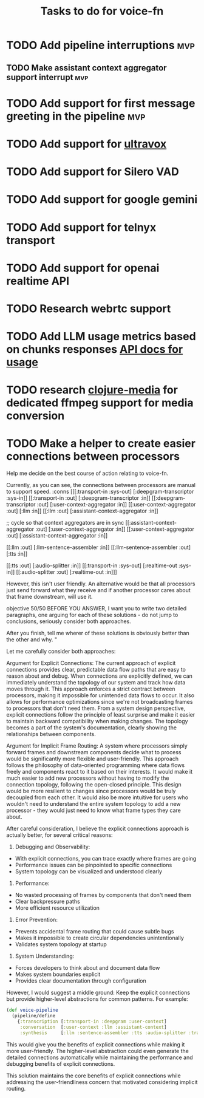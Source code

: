 #+TITLE: Tasks to do for voice-fn

* TODO Add pipeline interruptions :mvp:

** TODO Make assistant context aggregator support interrupt :mvp:
* TODO Add support for first message greeting in the pipeline :mvp:
* TODO Add support for [[https://github.com/fixie-ai/ultravox][ultravox]]

* TODO Add support for Silero VAD
DEADLINE: <2025-01-20 Mon 20:00>
:LOGBOOK:
CLOCK: [2025-01-13 Mon 07:54]--[2025-01-13 Mon 08:19] =>  0:25
:END:
* TODO Add support for google gemini

* TODO Add support for telnyx transport

* TODO Add support for openai realtime API

* TODO Research webrtc support

* TODO Add LLM usage metrics based on chunks responses [[https://platform.openai.com/docs/api-reference/chat/object#chat/object-usage][API docs for usage]]

* TODO research [[https://github.com/phronmophobic/clj-media][clojure-media]] for dedicated ffmpeg support for media conversion

* TODO Make a helper to create easier connections between processors
Help me decide on the best course of action relating to voice-fn.

Currently, as you can see, the connections between processors are manual to support speed.
:conns [[[:transport-in :sys-out] [:deepgram-transcriptor :sys-in]]
             [[:transport-in :out] [:deepgram-transcriptor :in]]
             [[:deepgram-transcriptor :out] [:user-context-aggregator :in]]
             [[:user-context-aggregator :out] [:llm :in]]
             [[:llm :out] [:assistant-context-aggregator :in]]

             ;; cycle so that context aggregators are in sync
             [[:assistant-context-aggregator :out] [:user-context-aggregator :in]]
             [[:user-context-aggregator :out] [:assistant-context-aggregator :in]]

             [[:llm :out] [:llm-sentence-assembler :in]]
             [[:llm-sentence-assembler :out] [:tts :in]]

             [[:tts :out] [:audio-splitter :in]]
             [[:transport-in :sys-out] [:realtime-out :sys-in]]
             [[:audio-splitter :out] [:realtime-out :in]]]


However, this isn't user friendly. An alternative would be that all processors just send forward what they receive and if another processor cares about that frame downstream, will use it.

objective 50/50
BEFORE YOU ANSWER, I want you to write two detailed paragraphs, one arguing for each of these solutions - do not jump to conclusions, seriously consider both approaches.

After you finish, tell me wherer of these solutions is obviously better than the other and why. "



Let me carefully consider both approaches:

Argument for Explicit Connections:
The current approach of explicit connections provides clear, predictable data flow paths that are easy to reason about and debug. When connections are explicitly defined, we can immediately understand the topology of our system and track how data moves through it. This approach enforces a strict contract between processors, making it impossible for unintended data flows to occur. It also allows for performance optimizations since we're not broadcasting frames to processors that don't need them. From a system design perspective, explicit connections follow the principle of least surprise and make it easier to maintain backward compatibility when making changes. The topology becomes a part of the system's documentation, clearly showing the relationships between components.

Argument for Implicit Frame Routing:
A system where processors simply forward frames and downstream components decide what to process would be significantly more flexible and user-friendly. This approach follows the philosophy of data-oriented programming where data flows freely and components react to it based on their interests. It would make it much easier to add new processors without having to modify the connection topology, following the open-closed principle. This design would be more resilient to changes since processors would be truly decoupled from each other. It would also be more intuitive for users who wouldn't need to understand the entire system topology to add a new processor - they would just need to know what frame types they care about.

After careful consideration, I believe the explicit connections approach is actually better, for several critical reasons:

1. Debugging and Observability:
- With explicit connections, you can trace exactly where frames are going
- Performance issues can be pinpointed to specific connections
- System topology can be visualized and understood clearly

2. Performance:
- No wasted processing of frames by components that don't need them
- Clear backpressure paths
- More efficient resource utilization

3. Error Prevention:
- Prevents accidental frame routing that could cause subtle bugs
- Makes it impossible to create circular dependencies unintentionally
- Validates system topology at startup

4. System Understanding:
- Forces developers to think about and document data flow
- Makes system boundaries explicit
- Provides clear documentation through configuration

However, I would suggest a middle ground: Keep the explicit connections but provide higher-level abstractions for common patterns. For example:

#+begin_src clojure
(def voice-pipeline
  (pipeline/define
    {:transcription [:transport-in :deepgram :user-context]
     :conversation  [:user-context :llm :assistant-context]
     :synthesis     [:llm :sentence-assembler :tts :audio-splitter :transport-out]}))
#+end_src

This would give you the benefits of explicit connections while making it more user-friendly. The higher-level abstraction could even generate the detailed connections automatically while maintaining the performance and debugging benefits of explicit connections.

This solution maintains the core benefits of explicit connections while addressing the user-friendliness concern that motivated considering implicit routing.
